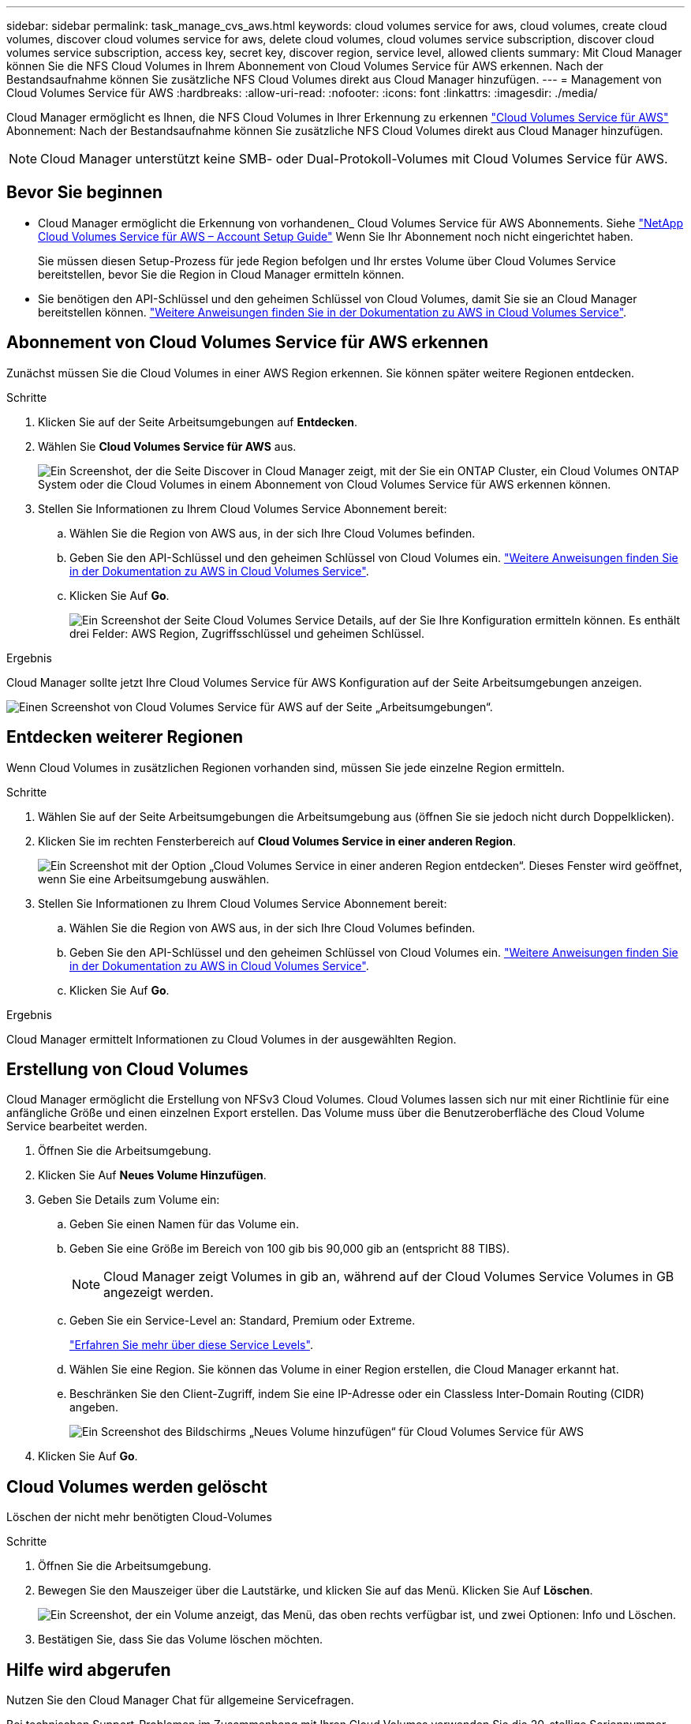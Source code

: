 ---
sidebar: sidebar 
permalink: task_manage_cvs_aws.html 
keywords: cloud volumes service for aws, cloud volumes, create cloud volumes, discover cloud volumes service for aws, delete cloud volumes, cloud volumes service subscription, discover cloud volumes service subscription, access key, secret key, discover region, service level, allowed clients 
summary: Mit Cloud Manager können Sie die NFS Cloud Volumes in Ihrem Abonnement von Cloud Volumes Service für AWS erkennen. Nach der Bestandsaufnahme können Sie zusätzliche NFS Cloud Volumes direkt aus Cloud Manager hinzufügen. 
---
= Management von Cloud Volumes Service für AWS
:hardbreaks:
:allow-uri-read: 
:nofooter: 
:icons: font
:linkattrs: 
:imagesdir: ./media/


[role="lead"]
Cloud Manager ermöglicht es Ihnen, die NFS Cloud Volumes in Ihrer Erkennung zu erkennen https://cloud.netapp.com/cloud-volumes-service-for-aws["Cloud Volumes Service für AWS"^] Abonnement: Nach der Bestandsaufnahme können Sie zusätzliche NFS Cloud Volumes direkt aus Cloud Manager hinzufügen.


NOTE: Cloud Manager unterstützt keine SMB- oder Dual-Protokoll-Volumes mit Cloud Volumes Service für AWS.



== Bevor Sie beginnen

* Cloud Manager ermöglicht die Erkennung von vorhandenen_ Cloud Volumes Service für AWS Abonnements. Siehe https://docs.netapp.com/us-en/cloud_volumes/aws/media/cvs_aws_account_setup.pdf["NetApp Cloud Volumes Service für AWS – Account Setup Guide"^] Wenn Sie Ihr Abonnement noch nicht eingerichtet haben.
+
Sie müssen diesen Setup-Prozess für jede Region befolgen und Ihr erstes Volume über Cloud Volumes Service bereitstellen, bevor Sie die Region in Cloud Manager ermitteln können.

* Sie benötigen den API-Schlüssel und den geheimen Schlüssel von Cloud Volumes, damit Sie sie an Cloud Manager bereitstellen können. https://docs.netapp.com/us-en/cloud_volumes/aws/reference_cloud_volume_apis.html#finding-the-api-url-api-key-and-secret-key["Weitere Anweisungen finden Sie in der Dokumentation zu AWS in Cloud Volumes Service"^].




== Abonnement von Cloud Volumes Service für AWS erkennen

Zunächst müssen Sie die Cloud Volumes in einer AWS Region erkennen. Sie können später weitere Regionen entdecken.

.Schritte
. Klicken Sie auf der Seite Arbeitsumgebungen auf *Entdecken*.
. Wählen Sie *Cloud Volumes Service für AWS* aus.
+
image:screenshot_discover.gif["Ein Screenshot, der die Seite Discover in Cloud Manager zeigt, mit der Sie ein ONTAP Cluster, ein Cloud Volumes ONTAP System oder die Cloud Volumes in einem Abonnement von Cloud Volumes Service für AWS erkennen können."]

. Stellen Sie Informationen zu Ihrem Cloud Volumes Service Abonnement bereit:
+
.. Wählen Sie die Region von AWS aus, in der sich Ihre Cloud Volumes befinden.
.. Geben Sie den API-Schlüssel und den geheimen Schlüssel von Cloud Volumes ein. https://docs.netapp.com/us-en/cloud_volumes/aws/reference_cloud_volume_apis.html#finding-the-api-url-api-key-and-secret-key["Weitere Anweisungen finden Sie in der Dokumentation zu AWS in Cloud Volumes Service"^].
.. Klicken Sie Auf *Go*.
+
image:screenshot_cvs_aws_details.gif["Ein Screenshot der Seite Cloud Volumes Service Details, auf der Sie Ihre Konfiguration ermitteln können. Es enthält drei Felder: AWS Region, Zugriffsschlüssel und geheimen Schlüssel."]





.Ergebnis
Cloud Manager sollte jetzt Ihre Cloud Volumes Service für AWS Konfiguration auf der Seite Arbeitsumgebungen anzeigen.

image:screenshot_cvs_aws_cloud.gif["Einen Screenshot von Cloud Volumes Service für AWS auf der Seite „Arbeitsumgebungen“."]



== Entdecken weiterer Regionen

Wenn Cloud Volumes in zusätzlichen Regionen vorhanden sind, müssen Sie jede einzelne Region ermitteln.

.Schritte
. Wählen Sie auf der Seite Arbeitsumgebungen die Arbeitsumgebung aus (öffnen Sie sie jedoch nicht durch Doppelklicken).
. Klicken Sie im rechten Fensterbereich auf *Cloud Volumes Service in einer anderen Region*.
+
image:screenshot_cvs_discover_region.gif["Ein Screenshot mit der Option „Cloud Volumes Service in einer anderen Region entdecken“. Dieses Fenster wird geöffnet, wenn Sie eine Arbeitsumgebung auswählen."]

. Stellen Sie Informationen zu Ihrem Cloud Volumes Service Abonnement bereit:
+
.. Wählen Sie die Region von AWS aus, in der sich Ihre Cloud Volumes befinden.
.. Geben Sie den API-Schlüssel und den geheimen Schlüssel von Cloud Volumes ein. https://docs.netapp.com/us-en/cloud_volumes/aws/reference_cloud_volume_apis.html#finding-the-api-url-api-key-and-secret-key["Weitere Anweisungen finden Sie in der Dokumentation zu AWS in Cloud Volumes Service"^].
.. Klicken Sie Auf *Go*.




.Ergebnis
Cloud Manager ermittelt Informationen zu Cloud Volumes in der ausgewählten Region.



== Erstellung von Cloud Volumes

Cloud Manager ermöglicht die Erstellung von NFSv3 Cloud Volumes. Cloud Volumes lassen sich nur mit einer Richtlinie für eine anfängliche Größe und einen einzelnen Export erstellen. Das Volume muss über die Benutzeroberfläche des Cloud Volume Service bearbeitet werden.

. Öffnen Sie die Arbeitsumgebung.
. Klicken Sie Auf *Neues Volume Hinzufügen*.
. Geben Sie Details zum Volume ein:
+
.. Geben Sie einen Namen für das Volume ein.
.. Geben Sie eine Größe im Bereich von 100 gib bis 90,000 gib an (entspricht 88 TIBS).
+

NOTE: Cloud Manager zeigt Volumes in gib an, während auf der Cloud Volumes Service Volumes in GB angezeigt werden.

.. Geben Sie ein Service-Level an: Standard, Premium oder Extreme.
+
https://docs.netapp.com/us-en/cloud_volumes/aws/reference_selecting_service_level_and_quota.html#service-levels["Erfahren Sie mehr über diese Service Levels"^].

.. Wählen Sie eine Region. Sie können das Volume in einer Region erstellen, die Cloud Manager erkannt hat.
.. Beschränken Sie den Client-Zugriff, indem Sie eine IP-Adresse oder ein Classless Inter-Domain Routing (CIDR) angeben.
+
image:screenshot_cvs_aws_add_volume.gif["Ein Screenshot des Bildschirms „Neues Volume hinzufügen“ für Cloud Volumes Service für AWS"]



. Klicken Sie Auf *Go*.




== Cloud Volumes werden gelöscht

Löschen der nicht mehr benötigten Cloud-Volumes

.Schritte
. Öffnen Sie die Arbeitsumgebung.
. Bewegen Sie den Mauszeiger über die Lautstärke, und klicken Sie auf das Menü. Klicken Sie Auf *Löschen*.
+
image:screenshot_cvs_aws_menu.gif["Ein Screenshot, der ein Volume anzeigt, das Menü, das oben rechts verfügbar ist, und zwei Optionen: Info und Löschen."]

. Bestätigen Sie, dass Sie das Volume löschen möchten.




== Hilfe wird abgerufen

Nutzen Sie den Cloud Manager Chat für allgemeine Servicefragen.

Bei technischen Support-Problemen im Zusammenhang mit Ihren Cloud Volumes verwenden Sie die 20-stellige Seriennummer „930“ auf der Registerkarte „Support“ der Cloud Volumes Service-Benutzeroberfläche. Verwenden Sie diese Support-ID, wenn Sie ein Web-Ticket öffnen oder Support-Anfrage stellen. Achten Sie darauf, Ihre Cloud Volumes Service Seriennummer für Support über die Cloud Volumes Service Benutzeroberfläche zu aktivieren. https://docs.netapp.com/us-en/cloud_volumes/aws/task_activating_support_entitlement.html["Diese Schritte werden hier erläutert"^].



== Einschränkungen

* Cloud Manager unterstützt SMB Volumes oder Dual-Protokoll-Volumes nicht.
* Cloud Volumes lassen sich nur mit einer Richtlinie für eine anfängliche Größe und einen einzelnen Export erstellen. Das Volume muss über die Benutzeroberfläche des Cloud Volume Service bearbeitet werden.
* Cloud Manager bietet keine Unterstützung für die Datenreplizierung von oder zu einem Cloud Volumes Service für AWS Abonnement.
* Das Entfernen des Cloud Volumes Service für AWS Abonnements aus Cloud Manager wird nicht unterstützt. Es sind keine Kosten für den Entdeckung einer Region von Cloud Manager anfallen.




== Weiterführende Links

* https://cloud.netapp.com/cloud-volumes-service-for-aws["NetApp Cloud Central: Cloud Volumes Service für AWS"^]
* https://docs.netapp.com/us-en/cloud_volumes/aws/["NetApp Cloud Volumes Service für AWS – Dokumentation"^]

